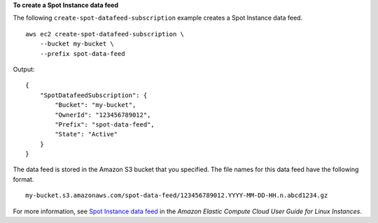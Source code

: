 **To create a Spot Instance data feed**

The following ``create-spot-datafeed-subscription`` example creates a Spot Instance data feed. ::

    aws ec2 create-spot-datafeed-subscription \
        --bucket my-bucket \
        --prefix spot-data-feed

Output::

    {
        "SpotDatafeedSubscription": {
            "Bucket": "my-bucket",
            "OwnerId": "123456789012",
            "Prefix": "spot-data-feed",
            "State": "Active"
        }
    }

The data feed is stored in the Amazon S3 bucket that you specified. The file names for this data feed have the following format. ::

    my-bucket.s3.amazonaws.com/spot-data-feed/123456789012.YYYY-MM-DD-HH.n.abcd1234.gz

For more information, see `Spot Instance data feed <https://docs.aws.amazon.com/AWSEC2/latest/UserGuide/spot-data-feeds.html>`__ in the *Amazon Elastic Compute Cloud User Guide for Linux Instances*.